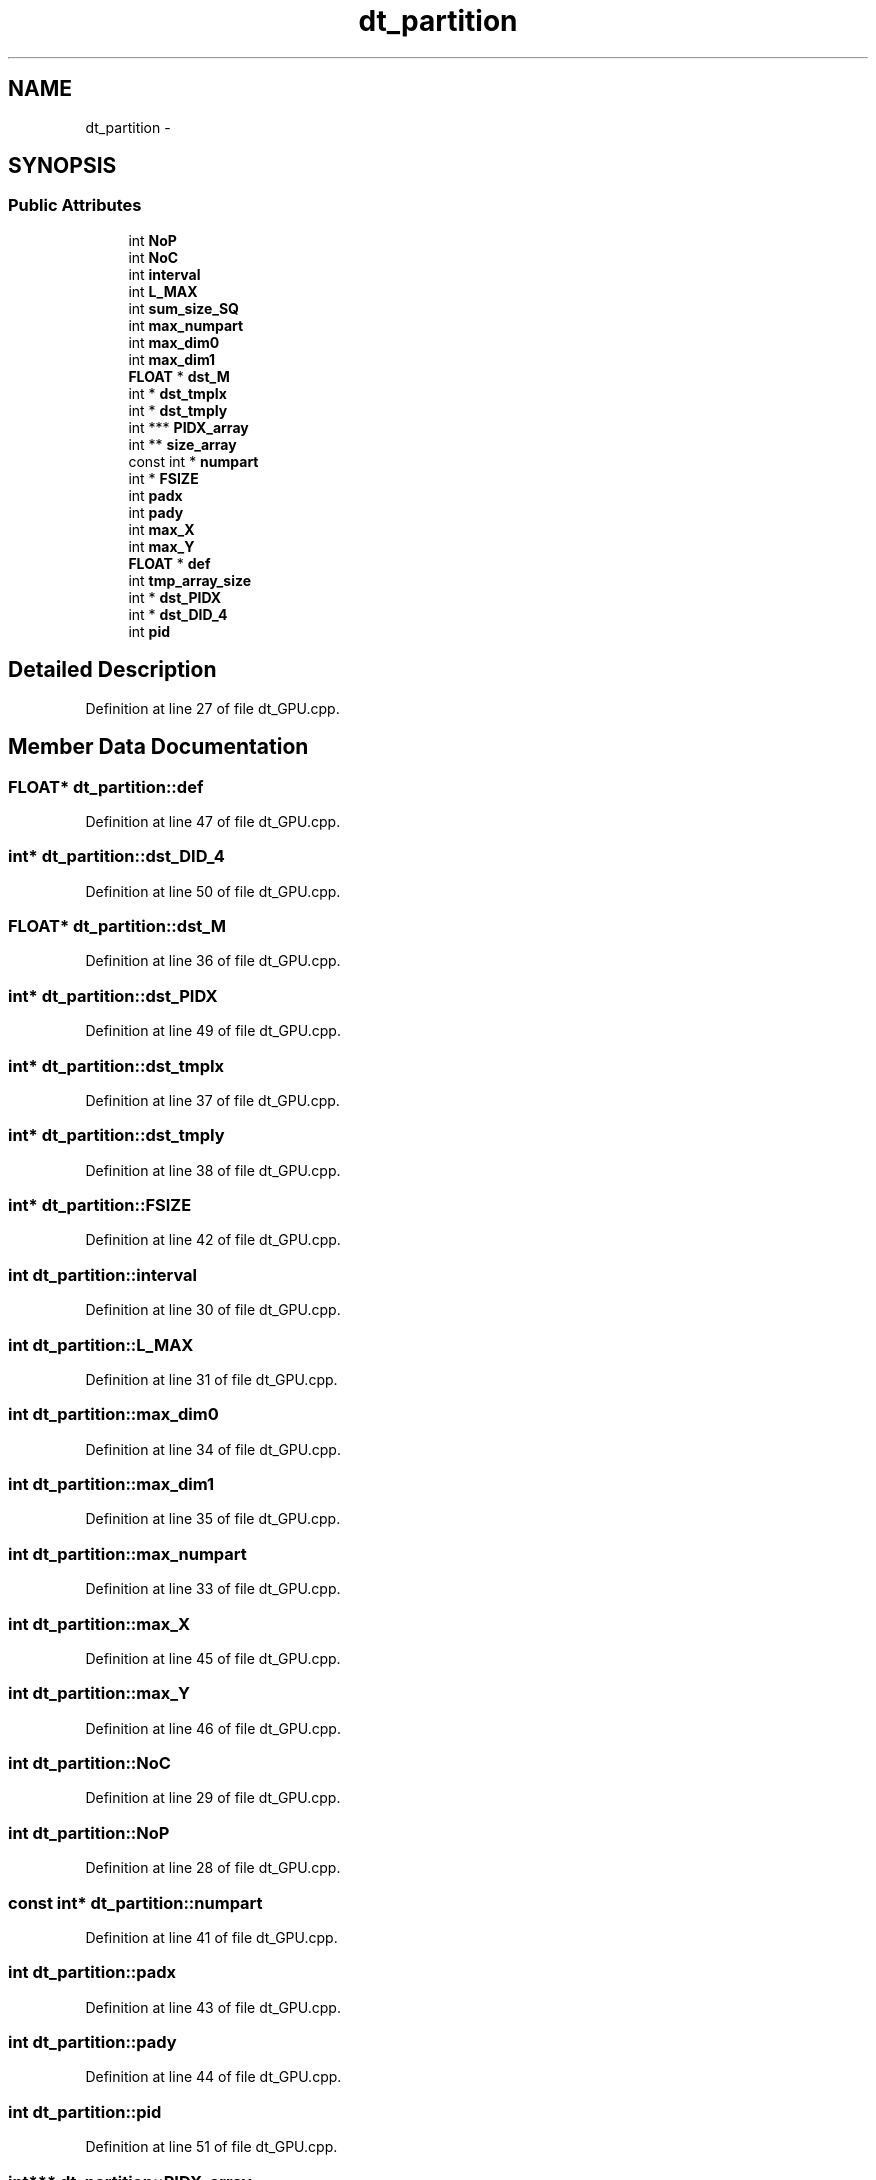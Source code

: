 .TH "dt_partition" 3 "Fri May 22 2020" "Autoware_Doxygen" \" -*- nroff -*-
.ad l
.nh
.SH NAME
dt_partition \- 
.SH SYNOPSIS
.br
.PP
.SS "Public Attributes"

.in +1c
.ti -1c
.RI "int \fBNoP\fP"
.br
.ti -1c
.RI "int \fBNoC\fP"
.br
.ti -1c
.RI "int \fBinterval\fP"
.br
.ti -1c
.RI "int \fBL_MAX\fP"
.br
.ti -1c
.RI "int \fBsum_size_SQ\fP"
.br
.ti -1c
.RI "int \fBmax_numpart\fP"
.br
.ti -1c
.RI "int \fBmax_dim0\fP"
.br
.ti -1c
.RI "int \fBmax_dim1\fP"
.br
.ti -1c
.RI "\fBFLOAT\fP * \fBdst_M\fP"
.br
.ti -1c
.RI "int * \fBdst_tmpIx\fP"
.br
.ti -1c
.RI "int * \fBdst_tmpIy\fP"
.br
.ti -1c
.RI "int *** \fBPIDX_array\fP"
.br
.ti -1c
.RI "int ** \fBsize_array\fP"
.br
.ti -1c
.RI "const int * \fBnumpart\fP"
.br
.ti -1c
.RI "int * \fBFSIZE\fP"
.br
.ti -1c
.RI "int \fBpadx\fP"
.br
.ti -1c
.RI "int \fBpady\fP"
.br
.ti -1c
.RI "int \fBmax_X\fP"
.br
.ti -1c
.RI "int \fBmax_Y\fP"
.br
.ti -1c
.RI "\fBFLOAT\fP * \fBdef\fP"
.br
.ti -1c
.RI "int \fBtmp_array_size\fP"
.br
.ti -1c
.RI "int * \fBdst_PIDX\fP"
.br
.ti -1c
.RI "int * \fBdst_DID_4\fP"
.br
.ti -1c
.RI "int \fBpid\fP"
.br
.in -1c
.SH "Detailed Description"
.PP 
Definition at line 27 of file dt_GPU\&.cpp\&.
.SH "Member Data Documentation"
.PP 
.SS "\fBFLOAT\fP* dt_partition::def"

.PP
Definition at line 47 of file dt_GPU\&.cpp\&.
.SS "int* dt_partition::dst_DID_4"

.PP
Definition at line 50 of file dt_GPU\&.cpp\&.
.SS "\fBFLOAT\fP* dt_partition::dst_M"

.PP
Definition at line 36 of file dt_GPU\&.cpp\&.
.SS "int* dt_partition::dst_PIDX"

.PP
Definition at line 49 of file dt_GPU\&.cpp\&.
.SS "int* dt_partition::dst_tmpIx"

.PP
Definition at line 37 of file dt_GPU\&.cpp\&.
.SS "int* dt_partition::dst_tmpIy"

.PP
Definition at line 38 of file dt_GPU\&.cpp\&.
.SS "int* dt_partition::FSIZE"

.PP
Definition at line 42 of file dt_GPU\&.cpp\&.
.SS "int dt_partition::interval"

.PP
Definition at line 30 of file dt_GPU\&.cpp\&.
.SS "int dt_partition::L_MAX"

.PP
Definition at line 31 of file dt_GPU\&.cpp\&.
.SS "int dt_partition::max_dim0"

.PP
Definition at line 34 of file dt_GPU\&.cpp\&.
.SS "int dt_partition::max_dim1"

.PP
Definition at line 35 of file dt_GPU\&.cpp\&.
.SS "int dt_partition::max_numpart"

.PP
Definition at line 33 of file dt_GPU\&.cpp\&.
.SS "int dt_partition::max_X"

.PP
Definition at line 45 of file dt_GPU\&.cpp\&.
.SS "int dt_partition::max_Y"

.PP
Definition at line 46 of file dt_GPU\&.cpp\&.
.SS "int dt_partition::NoC"

.PP
Definition at line 29 of file dt_GPU\&.cpp\&.
.SS "int dt_partition::NoP"

.PP
Definition at line 28 of file dt_GPU\&.cpp\&.
.SS "const int* dt_partition::numpart"

.PP
Definition at line 41 of file dt_GPU\&.cpp\&.
.SS "int dt_partition::padx"

.PP
Definition at line 43 of file dt_GPU\&.cpp\&.
.SS "int dt_partition::pady"

.PP
Definition at line 44 of file dt_GPU\&.cpp\&.
.SS "int dt_partition::pid"

.PP
Definition at line 51 of file dt_GPU\&.cpp\&.
.SS "int*** dt_partition::PIDX_array"

.PP
Definition at line 39 of file dt_GPU\&.cpp\&.
.SS "int** dt_partition::size_array"

.PP
Definition at line 40 of file dt_GPU\&.cpp\&.
.SS "int dt_partition::sum_size_SQ"

.PP
Definition at line 32 of file dt_GPU\&.cpp\&.
.SS "int dt_partition::tmp_array_size"

.PP
Definition at line 48 of file dt_GPU\&.cpp\&.

.SH "Author"
.PP 
Generated automatically by Doxygen for Autoware_Doxygen from the source code\&.
